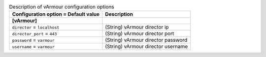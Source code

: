 ..
    Warning: Do not edit this file. It is automatically generated from the
    software project's code and your changes will be overwritten.

    The tool to generate this file lives in openstack-doc-tools repository.

    Please make any changes needed in the code, then run the
    autogenerate-config-doc tool from the openstack-doc-tools repository, or
    ask for help on the documentation mailing list, IRC channel or meeting.

.. _nova-varmour:

.. list-table:: Description of vArmour configuration options
   :header-rows: 1
   :class: config-ref-table

   * - Configuration option = Default value
     - Description
   * - **[vArmour]**
     -
   * - ``director`` = ``localhost``
     - (String) vArmour director ip
   * - ``director_port`` = ``443``
     - (String) vArmour director port
   * - ``password`` = ``varmour``
     - (String) vArmour director password
   * - ``username`` = ``varmour``
     - (String) vArmour director username
